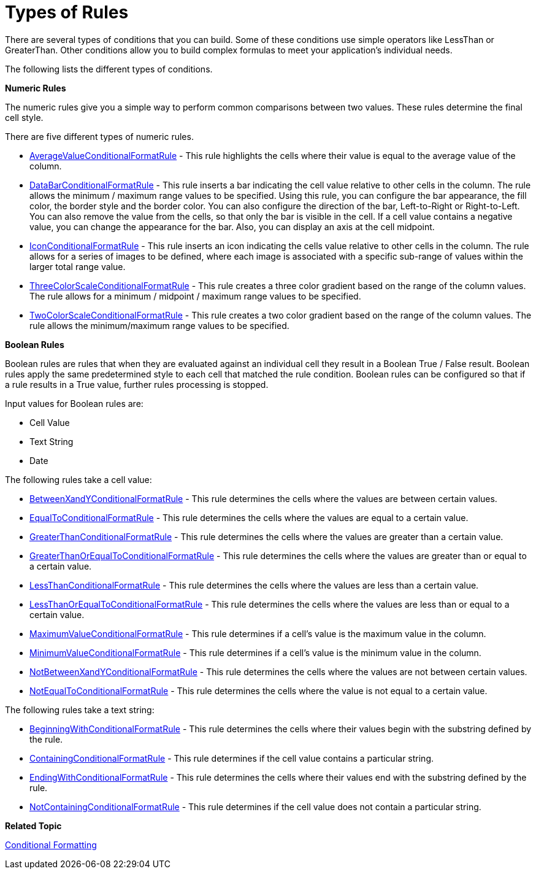﻿////

|metadata|
{
    "name": "xamgrid-types-of-rules",
    "controlName": ["xamGrid"],
    "tags": ["Grids","How Do I","Styling","Tips and Tricks"],
    "guid": "662b3a27-d575-4120-b357-a68dee8841a3",  
    "buildFlags": [],
    "createdOn": "2016-05-25T18:21:56.3521903Z"
}
|metadata|
////

= Types of Rules

There are several types of conditions that you can build. Some of these conditions use simple operators like LessThan or GreaterThan. Other conditions allow you to build complex formulas to meet your application's individual needs.

The following lists the different types of conditions.

*Numeric Rules*

The numeric rules give you a simple way to perform common comparisons between two values. These rules determine the final cell style.

There are five different types of numeric rules.

* link:{ApiPlatform}controls.grids.xamgrid.v{ProductVersion}~infragistics.controls.grids.averagevalueconditionalformatrule.html[AverageValueConditionalFormatRule] - This rule highlights the cells where their value is equal to the average value of the column.
* link:{ApiPlatform}controls.grids.xamgrid.v{ProductVersion}~infragistics.controls.grids.databarconditionalformatrule.html[DataBarConditionalFormatRule] - This rule inserts a bar indicating the cell value relative to other cells in the column. The rule allows the minimum / maximum range values to be specified. Using this rule, you can configure the bar appearance, the fill color, the border style and the border color. You can also configure the direction of the bar, Left-to-Right or Right-to-Left. You can also remove the value from the cells, so that only the bar is visible in the cell. If a cell value contains a negative value, you can change the appearance for the bar. Also, you can display an axis at the cell midpoint.
* link:{ApiPlatform}controls.grids.xamgrid.v{ProductVersion}~infragistics.controls.grids.iconconditionalformatrule.html[IconConditionalFormatRule] - This rule inserts an icon indicating the cells value relative to other cells in the column. The rule allows for a series of images to be defined, where each image is associated with a specific sub-range of values within the larger total range value.
* link:{ApiPlatform}controls.grids.xamgrid.v{ProductVersion}~infragistics.controls.grids.threecolorscaleconditionalformatrule.html[ThreeColorScaleConditionalFormatRule] - This rule creates a three color gradient based on the range of the column values. The rule allows for a minimum / midpoint / maximum range values to be specified.
* link:{ApiPlatform}controls.grids.xamgrid.v{ProductVersion}~infragistics.controls.grids.twocolorscaleconditionalformatrule.html[TwoColorScaleConditionalFormatRule] - This rule creates a two color gradient based on the range of the column values. The rule allows the minimum/maximum range values to be specified.

*Boolean Rules*

Boolean rules are rules that when they are evaluated against an individual cell they result in a Boolean True / False result. Boolean rules apply the same predetermined style to each cell that matched the rule condition. Boolean rules can be configured so that if a rule results in a True value, further rules processing is stopped.

Input values for Boolean rules are:

* Cell Value
* Text String
* Date

The following rules take a cell value:

* link:{ApiPlatform}controls.grids.xamgrid.v{ProductVersion}~infragistics.controls.grids.betweenxandyconditionalformatrule.html[BetweenXandYConditionalFormatRule] - This rule determines the cells where the values are between certain values.
* link:{ApiPlatform}controls.grids.xamgrid.v{ProductVersion}~infragistics.controls.grids.equaltoconditionalformatrule.html[EqualToConditionalFormatRule] - This rule determines the cells where the values are equal to a certain value.
* link:{ApiPlatform}controls.grids.xamgrid.v{ProductVersion}~infragistics.controls.grids.greaterthanconditionalformatrule.html[GreaterThanConditionalFormatRule] - This rule determines the cells where the values are greater than a certain value.
* link:{ApiPlatform}controls.grids.xamgrid.v{ProductVersion}~infragistics.controls.grids.greaterthanorequaltoconditionalformatrule.html[GreaterThanOrEqualToConditionalFormatRule] - This rule determines the cells where the values are greater than or equal to a certain value.
* link:{ApiPlatform}controls.grids.xamgrid.v{ProductVersion}~infragistics.controls.grids.lessthanconditionalformatrule.html[LessThanConditionalFormatRule] - This rule determines the cells where the values are less than a certain value.
* link:{ApiPlatform}controls.grids.xamgrid.v{ProductVersion}~infragistics.controls.grids.lessthanorequaltoconditionalformatrule.html[LessThanOrEqualToConditionalFormatRule] - This rule determines the cells where the values are less than or equal to a certain value.
* link:{ApiPlatform}controls.grids.xamgrid.v{ProductVersion}~infragistics.controls.grids.maximumvalueconditionalformatrule.html[MaximumValueConditionalFormatRule] - This rule determines if a cell's value is the maximum value in the column.
* link:{ApiPlatform}controls.grids.xamgrid.v{ProductVersion}~infragistics.controls.grids.minimumvalueconditionalformatrule.html[MinimumValueConditionalFormatRule] - This rule determines if a cell's value is the minimum value in the column.
* link:{ApiPlatform}controls.grids.xamgrid.v{ProductVersion}~infragistics.controls.grids.notbetweenxandyconditionalformatrule.html[NotBetweenXandYConditionalFormatRule] - This rule determines the cells where the values are not between certain values.
* link:{ApiPlatform}controls.grids.xamgrid.v{ProductVersion}~infragistics.controls.grids.notequaltoconditionalformatrule.html[NotEqualToConditionalFormatRule] - This rule determines the cells where the value is not equal to a certain value.

The following rules take a text string:

* link:{ApiPlatform}controls.grids.xamgrid.v{ProductVersion}~infragistics.controls.grids.beginningwithconditionalformatrule.html[BeginningWithConditionalFormatRule] - This rule determines the cells where their values begin with the substring defined by the rule.
* link:{ApiPlatform}controls.grids.xamgrid.v{ProductVersion}~infragistics.controls.grids.containingconditionalformatrule.html[ContainingConditionalFormatRule] - This rule determines if the cell value contains a particular string.
* link:{ApiPlatform}controls.grids.xamgrid.v{ProductVersion}~infragistics.controls.grids.endingwithconditionalformatrule.html[EndingWithConditionalFormatRule] - This rule determines the cells where their values end with the substring defined by the rule.
* link:{ApiPlatform}controls.grids.xamgrid.v{ProductVersion}~infragistics.controls.grids.notcontainingconditionalformatrule.html[NotContainingConditionalFormatRule] - This rule determines if the cell value does not contain a particular string.

*Related Topic*

link:xamgrid-conditional-formatting.html[Conditional Formatting]